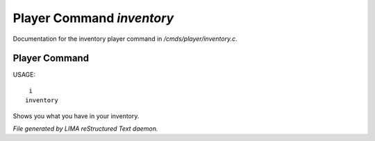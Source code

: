 ***************************
Player Command *inventory*
***************************

Documentation for the inventory player command in */cmds/player/inventory.c*.

Player Command
==============

USAGE::

	 i
	inventory

Shows you what you have in your inventory.



*File generated by LIMA reStructured Text daemon.*
